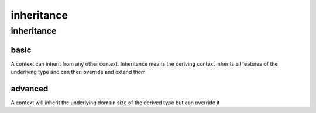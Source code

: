 ###########
inheritance
###########
***********
inheritance
***********
=====
basic
=====

A context can inherit from any other context.  Inheritance means the deriving context inherits all features of the underlying type and can then override and extend them

========
advanced
========

A context will inherit the underlying domain size of the derived type but can override it

